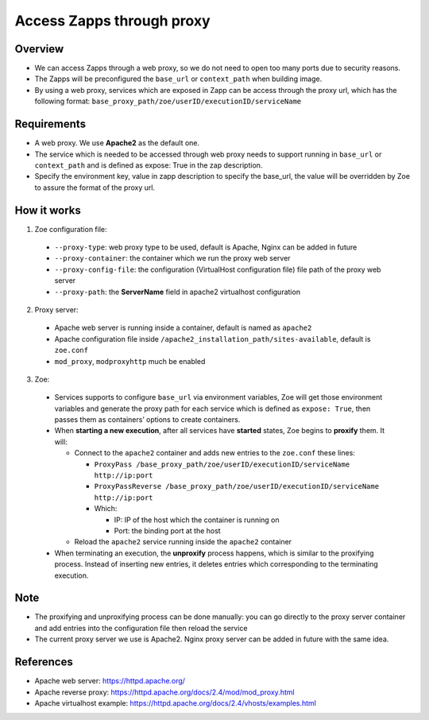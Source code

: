 .. _proxy:

Access Zapps through proxy
==========================

Overview
--------
* We can access Zapps through a web proxy, so we do not need to open too many ports due to security reasons.
* The Zapps will be preconfigured the ``base_url`` or ``context_path`` when building image.
* By using a web proxy, services which are exposed in Zapp can be access through the proxy url, which has the following format: ``base_proxy_path/zoe/userID/executionID/serviceName``

Requirements
------------
* A web proxy. We use **Apache2** as the default one.
* The service which is needed to be accessed through web proxy needs to support running in ``base_url`` or ``context_path`` and is defined as expose: True in the zap description.
* Specify the environment key, value in zapp description to specify the base_url, the value will be overridden by Zoe to assure the format of the proxy url.

How it works
------------
1. Zoe configuration file:

 * ``--proxy-type``: web proxy type to be used, default is Apache, Nginx can be added in future
 * ``--proxy-container``: the container which we run the proxy web server
 * ``--proxy-config-file``: the configuration (VirtualHost configuration file) file path of the proxy web server
 * ``--proxy-path``: the **ServerName** field in apache2 virtualhost configuration

2. Proxy server:

 * Apache web server is running inside a container, default is named as ``apache2``
 * Apache configuration file inside ``/apache2_installation_path/sites-available``, default is ``zoe.conf``
 * ``mod_proxy``, ``modproxyhttp`` much be enabled

3. Zoe:

 * Services supports to configure ``base_url`` via environment variables, Zoe will get those environment variables and generate the proxy path for each service which is defined as ``expose: True``, then passes them as containers’ options to create containers.
 * When **starting a new execution**, after all services have **started** states, Zoe begins to **proxify** them. It will:

   * Connect to the ``apache2`` container and adds new entries to the ``zoe.conf`` these lines:

     * ``ProxyPass /base_proxy_path/zoe/userID/executionID/serviceName http://ip:port``
     * ``ProxyPassReverse /base_proxy_path/zoe/userID/executionID/serviceName http://ip:port``
     * Which:

       * IP: IP of the host which the container is running on
       * Port: the binding port at the host
   * Reload the ``apache2`` service running inside the ``apache2`` container
 * When terminating an execution, the **unproxify** process happens, which is similar to the proxifying process. Instead of inserting new entries, it deletes entries which corresponding to the terminating execution.

Note
----
* The proxifying and unproxifying process can be done manually: you can go directly to the proxy server container and add entries into the configuration file then reload the service
* The current proxy server we use is Apache2. Nginx proxy server can be added in future with the same idea.

References
----------
* Apache web server: https://httpd.apache.org/
* Apache reverse proxy: https://httpd.apache.org/docs/2.4/mod/mod_proxy.html
* Apache virtualhost example: https://httpd.apache.org/docs/2.4/vhosts/examples.html
